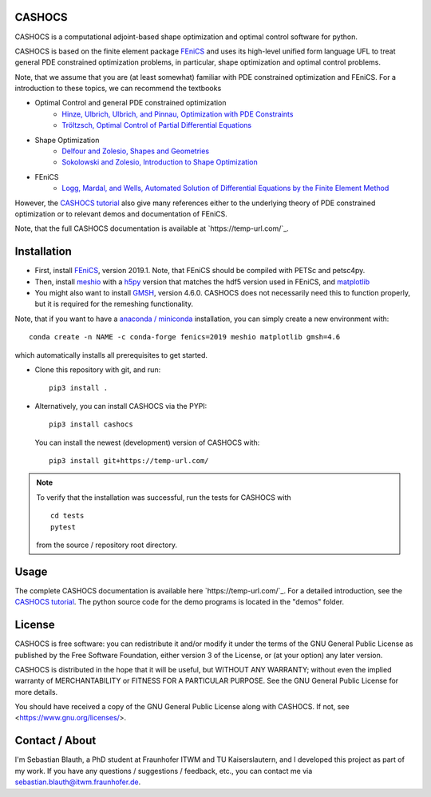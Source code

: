 CASHOCS
=======

CASHOCS is a computational adjoint-based shape optimization and optimal control
software for python.

CASHOCS is based on the finite element package `FEniCS
<https://fenicsproject.org>`_ and uses its high-level unified form language UFL
to treat general PDE constrained optimization problems, in particular, shape
optimization and optimal control problems.

Note, that we assume that you are (at least somewhat) familiar with PDE
constrained optimization and FEniCS. For a introduction to these topics,
we can recommend the textbooks

- Optimal Control and general PDE constrained optimization
    - `Hinze, Ulbrich, Ulbrich, and Pinnau, Optimization with PDE Constraints <https://doi.org/10.1007/978-1-4020-8839-1>`_
    - `Tröltzsch, Optimal Control of Partial Differential Equations <https://doi.org/10.1090/gsm/112>`_
- Shape Optimization
    - `Delfour and Zolesio, Shapes and Geometries <https://doi.org/10.1137/1.9780898719826>`_
    - `Sokolowski and Zolesio, Introduction to Shape Optimization <https://doi.org/10.1007/978-3-642-58106-9>`_
- FEniCS
    - `Logg, Mardal, and Wells, Automated Solution of Differential Equations by the Finite Element Method <https://doi.org/10.1007/978-3-642-23099-8>`_


However, the `CASHOCS tutorial <https://temp-url.com/>`_ also give many references either
to the underlying theory of PDE constrained optimization or to relevant demos
and documentation of FEniCS.

Note, that the full CASHOCS documentation is available at `https://temp-url.com/`_.


.. readme_start_installation

Installation
============

- First, install `FEniCS <https://fenicsproject.org/download/>`_, version 2019.1.
  Note, that FEniCS should be compiled with PETSc and petsc4py.

- Then, install `meshio <https://github.com/nschloe/meshio>`_ with a `h5py <https://www.h5py.org>`_
  version that matches the hdf5 version used in FEniCS, and `matplotlib <https://matplotlib.org/>`_

- You might also want to install `GMSH <https://gmsh.info/>`_, version 4.6.0.
  CASHOCS does not necessarily need this to function properly,
  but it is required for the remeshing functionality.

Note, that if you want to have a `anaconda / miniconda <https://docs.conda.io/en/latest/index.html>`_
installation, you can simply create a new environment with::

    conda create -n NAME -c conda-forge fenics=2019 meshio matplotlib gmsh=4.6

which automatically installs all prerequisites to get started.

- Clone this repository with git, and run::

        pip3 install .

- Alternatively, you can install CASHOCS via the PYPI::

        pip3 install cashocs

 You can install the newest (development) version of CASHOCS with::

        pip3 install git+https://temp-url.com/


.. note::

    To verify that the installation was successful, run the tests for CASHOCS
    with ::

        cd tests
        pytest

    from the source / repository root directory.


.. readme_end_installation


Usage
=====

The complete CASHOCS documentation is available here `https://temp-url.com/`_. For a detailed
introduction, see the `CASHOCS tutorial <https://temp-url.com/>`_. The python source code
for the demo programs is located in the "demos" folder.


.. readme_start_license

License
=======

CASHOCS is free software: you can redistribute it and/or modify
it under the terms of the GNU General Public License as published by
the Free Software Foundation, either version 3 of the License, or
(at your option) any later version.

CASHOCS is distributed in the hope that it will be useful,
but WITHOUT ANY WARRANTY; without even the implied warranty of
MERCHANTABILITY or FITNESS FOR A PARTICULAR PURPOSE.  See the
GNU General Public License for more details.

You should have received a copy of the GNU General Public License
along with CASHOCS.  If not, see <https://www.gnu.org/licenses/>.


.. readme_end_license


.. readme_start_about

Contact / About
===============

I'm Sebastian Blauth, a PhD student at Fraunhofer ITWM and TU Kaiserslautern,
and I developed this project as part of my work. If you have any questions /
suggestions / feedback, etc., you can contact me via `sebastian.blauth@itwm.fraunhofer.de
<mailto:sebastian.blauth@itwm.fraunhofer.de>`_.

.. readme_end_about